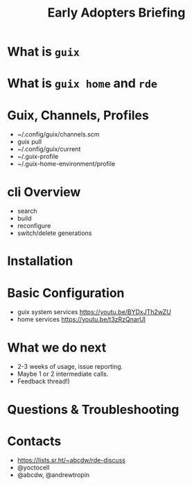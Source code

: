 :PROPERTIES:
:ID:       4e74fa09-a484-43eb-94ce-cf81ac26c51a
:END:
#+title: Early Adopters Briefing

* What is ~guix~
* What is ~guix home~ and ~rde~
* Guix, Channels, Profiles
- ~/.config/guix/channels.scm
- guix pull
- ~/.config/guix/current
- ~/.guix-profile
- ~/.guix-home-environment/profile
* cli Overview
- search
- build
- reconfigure
- switch/delete generations
* Installation
* Basic Configuration
- guix system services https://youtu.be/BYDxJTh2wZU
- home services https://youtu.be/t3zRzQnarUI
* What we do next
- 2-3 weeks of usage, issue reporting.
- Maybe 1 or 2 intermediate calls.
- Feedback thread!)
* Questions & Troubleshooting
* Contacts
- https://lists.sr.ht/~abcdw/rde-discuss
- @yoctocell
- @abcdw, @andrewtropin
